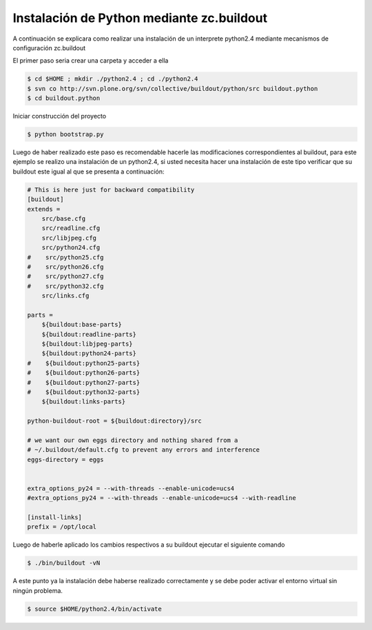 .. -*- coding: utf-8 -*-

.. highlight:: rest

.. _instalacion_python:

Instalación de Python mediante zc.buildout
==========================================

A continuación se explicara como realizar una instalación de un interprete python2.4 mediante mecanismos de configuración zc.buildout

El primer paso seria crear una carpeta y acceder a ella

.. code-block:: console
 
    $ cd $HOME ; mkdir ./python2.4 ; cd ./python2.4 
    $ svn co http://svn.plone.org/svn/collective/buildout/python/src buildout.python
    $ cd buildout.python

Iniciar construcción del proyecto

.. code-block:: console
  
    $ python bootstrap.py

Luego de haber realizado este paso es recomendable hacerle las modificaciones correspondientes al buildout, para este ejemplo se realizo una instalación de un python2.4, si usted necesita hacer una instalación de este tipo verificar que su buildout este igual al que se presenta a continuación:

.. code-block:: cfg

    # This is here just for backward compatibility
    [buildout]
    extends =
        src/base.cfg
        src/readline.cfg
        src/libjpeg.cfg
        src/python24.cfg
    #    src/python25.cfg
    #    src/python26.cfg
    #    src/python27.cfg
    #    src/python32.cfg
        src/links.cfg

    parts =
        ${buildout:base-parts}
        ${buildout:readline-parts}
        ${buildout:libjpeg-parts}
        ${buildout:python24-parts}
    #    ${buildout:python25-parts}
    #    ${buildout:python26-parts}
    #    ${buildout:python27-parts}
    #    ${buildout:python32-parts}
        ${buildout:links-parts}

    python-buildout-root = ${buildout:directory}/src

    # we want our own eggs directory and nothing shared from a
    # ~/.buildout/default.cfg to prevent any errors and interference
    eggs-directory = eggs


    extra_options_py24 = --with-threads --enable-unicode=ucs4
    #extra_options_py24 = --with-threads --enable-unicode=ucs4 --with-readline

    [install-links]
    prefix = /opt/local

Luego de haberle aplicado los cambios respectivos a su buildout ejecutar el siguiente comando

.. code-block:: console

    $ ./bin/buildout -vN

A este punto ya la instalación debe haberse realizado correctamente y se debe poder activar el entorno virtual sin ningún problema.

.. code-block:: console

    $ source $HOME/python2.4/bin/activate 

.. _Deliverance: http://pypi.python.org/pypi/Deliverance
.. _DeliveranceDemo: http://svn.plone.org/svn/collective/deliverancedemo/trunk/
